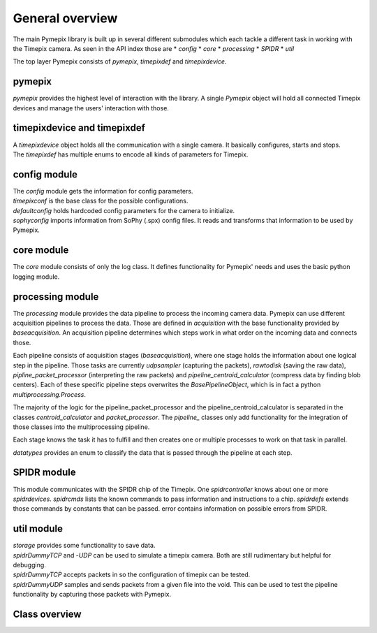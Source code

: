 .. _overview:

===============================
General overview
===============================
The main Pymepix library is built up in several different submodules
which each tackle a different task in working with the Timepix camera.
As seen in the API index those are
* `config`
* `core`
* `processing`
* `SPIDR`
* `util`

The top layer Pymepix consists of `pymepix`, `timepixdef` and `timepixdevice`.

pymepix
----------

`pymepix` provides the highest level of interaction with the library.
A single `Pymepix` object will hold all connected Timepix devices and manage the users' interaction with those.


timepixdevice and timepixdef
----------------------------

| A `timepixdevice` object holds all the communication with a single camera.
  It basically configures, starts and stops.
| The `timepixdef` has multiple enums to encode all kinds of parameters for Timepix.


config module
-------------

| The `config` module gets the information for config parameters.
| `timepixconf` is the base class for the possible configurations.
| `defaultconfig` holds hardcoded config parameters for the camera to initialize.
| `sophyconfig` imports information from SoPhy (.spx) config files.
  It reads and transforms that information to be used by Pymepix.


core module
-----------

The `core` module consists of only the log class.
It defines functionality for Pymepix' needs and uses the basic python logging module.


processing module
-----------------

The `processing` module provides the data pipeline to process the incoming camera data.
Pymepix can use different acquisition pipelines to process the data.
Those are defined in `acquisition` with the base functionality provided by `baseacquisition`.
An acquisition pipeline determines which steps work in what order on the incoming data and connects those.

Each pipeline consists of acquisition stages (`baseacquisition`),
where one stage holds the information about one logical step in the pipeline.
Those tasks are currently `udpsampler` (capturing the packets), `rawtodisk` (saving the raw data),
`pipline_packet_processor` (interpreting the raw packets) and `pipeline_centroid_calculator` (compress data by finding blob centers).
Each of these specific pipeline steps overwrites the `BasePipelineObject`,
which is in fact a python `multiprocessing.Process`.

The majority of the logic for the pipeline_packet_processor and the pipeline_centroid_calculator is separated in the classes `centroid_calculator`
and `packet_processor`. The `pipeline_` classes only add functionality for the integration of those classes into the multiprocessing pipeline.

Each stage knows the task it has to fulfill and then creates one or multiple processes
to work on that task in parallel.

`datatypes` provides an enum to classify the data that is passed through the pipeline at each step.


SPIDR module
------------

This module communicates with the SPIDR chip of the Timepix.
One `spidrcontroller` knows about one or more `spidrdevices`.
`spidrcmds` lists the known commands to pass information and instructions to a chip.
`spidrdefs` extends those commands by constants that can be passed.
error contains information on possible errors from SPIDR.


util module
-----------

| `storage` provides some functionality to save data.
| `spidrDummyTCP` and -`UDP` can be used to simulate a timepix camera.
  Both are still rudimentary but helpful for debugging.
| `spidrDummyTCP` accepts packets in so the configuration of timepix can be tested.
| `spidrDummyUDP` samples and sends packets from a given file into the void.
  This can be used to test the pipeline functionality by capturing those packets with Pymepix.

Class overview
--------------

.. raw:: html

    <object data="users/assets/pymepix_class_diagram.svg" type="image/svg+xml"></object>
